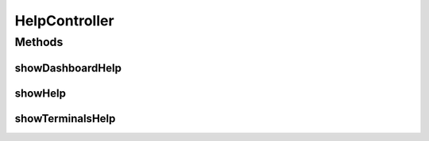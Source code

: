 .. java:import:: java.security Principal

.. java:import:: java.util Locale

.. java:import:: java.util Map

.. java:import:: javax.servlet.http HttpServletRequest

.. java:import:: org.springframework.beans.factory.annotation Autowired

.. java:import:: org.springframework.stereotype Controller

.. java:import:: org.springframework.web.bind.annotation RequestMethod

.. java:import:: org.springframework.web.bind.annotation RequestMapping

.. java:import:: org.springframework.web.servlet.support RequestContextUtils

.. java:import:: com.ncr ATMMonitoring.pojo.User

.. java:import:: com.ncr ATMMonitoring.service.UserService

HelpController
==============

.. java:package:: com.ncr.ATMMonitoring.controller
   :noindex:

.. java:type:: @Controller public class HelpController

   The Class HelpController. Controller for handling help related HTTP petitions.

   :author: Rafael Luque (rafael.luque@osoco.es)

Methods
-------
showDashboardHelp
^^^^^^^^^^^^^^^^^

.. java:method:: @RequestMapping public String showDashboardHelp(Map<String, Object> map, Principal principal, HttpServletRequest request)
   :outertype: HelpController

   Show dashboard help URL.

   :param map: the map
   :param principal: the principal
   :param request: the request
   :return: the petition response

showHelp
^^^^^^^^

.. java:method:: @RequestMapping public String showHelp(Map<String, Object> map, Principal principal, HttpServletRequest request)
   :outertype: HelpController

   Show default help URL.

   :param map: the map
   :param principal: the principal
   :param request: the request
   :return: the petition response

showTerminalsHelp
^^^^^^^^^^^^^^^^^

.. java:method:: @RequestMapping public String showTerminalsHelp(Map<String, Object> map, Principal principal, HttpServletRequest request)
   :outertype: HelpController

   Show terminals help URL.

   :param map: the map
   :param principal: the principal
   :param request: the request
   :return: the petition response

